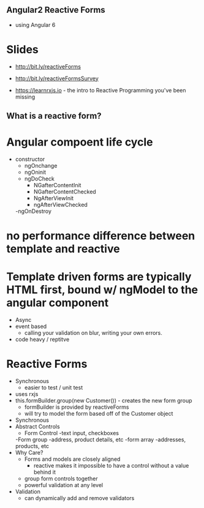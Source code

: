 ** Angular2 Reactive Forms

- using Angular 6
* Slides
- http://bit.ly/reactiveForms
- http://bit.ly/reactiveFormsSurvey

- https://learnrxjs.io   - the intro to Reactive Programming you've been missing
** What is a reactive form?

* Angular compoent life cycle
- constructor
    - ngOnchange
    - ngOninit
    - ngDoCheck
        - NGafterContentInit
        - NGafterContentChecked
        - NgAfterViewInit
        - ngAfterViewChecked
    -ngOnDestroy

* no performance difference between template and reactive

* Template driven forms are typically HTML first, bound w/ ngModel to the angular component
    - Async
    - event based
        - calling your validation on blur, writing your own errors.
    - code heavy / reptitve

* Reactive Forms
    - Synchronous
        - easier to test / unit test
    - uses rxjs
    - this.formBuilder.group(new Customer()) - creates the new form group
        - formBuilder is provided by reactiveForms
        - will try to model the form based off of the Customer object
    - Synchronous
    * Abstract Controls
        - Form Control
            -text input, checkboxes
        -Form group
            -address, product details, etc
        -form array
            -addresses, products, etc
    * Why Care?
        - Forms and models are closely aligned
            - reactive makes it impossible to have a control without a value behind it
        - group form controls together
        - powerful validation at any level

    * Validation
        - can dynamically add and remove validators






